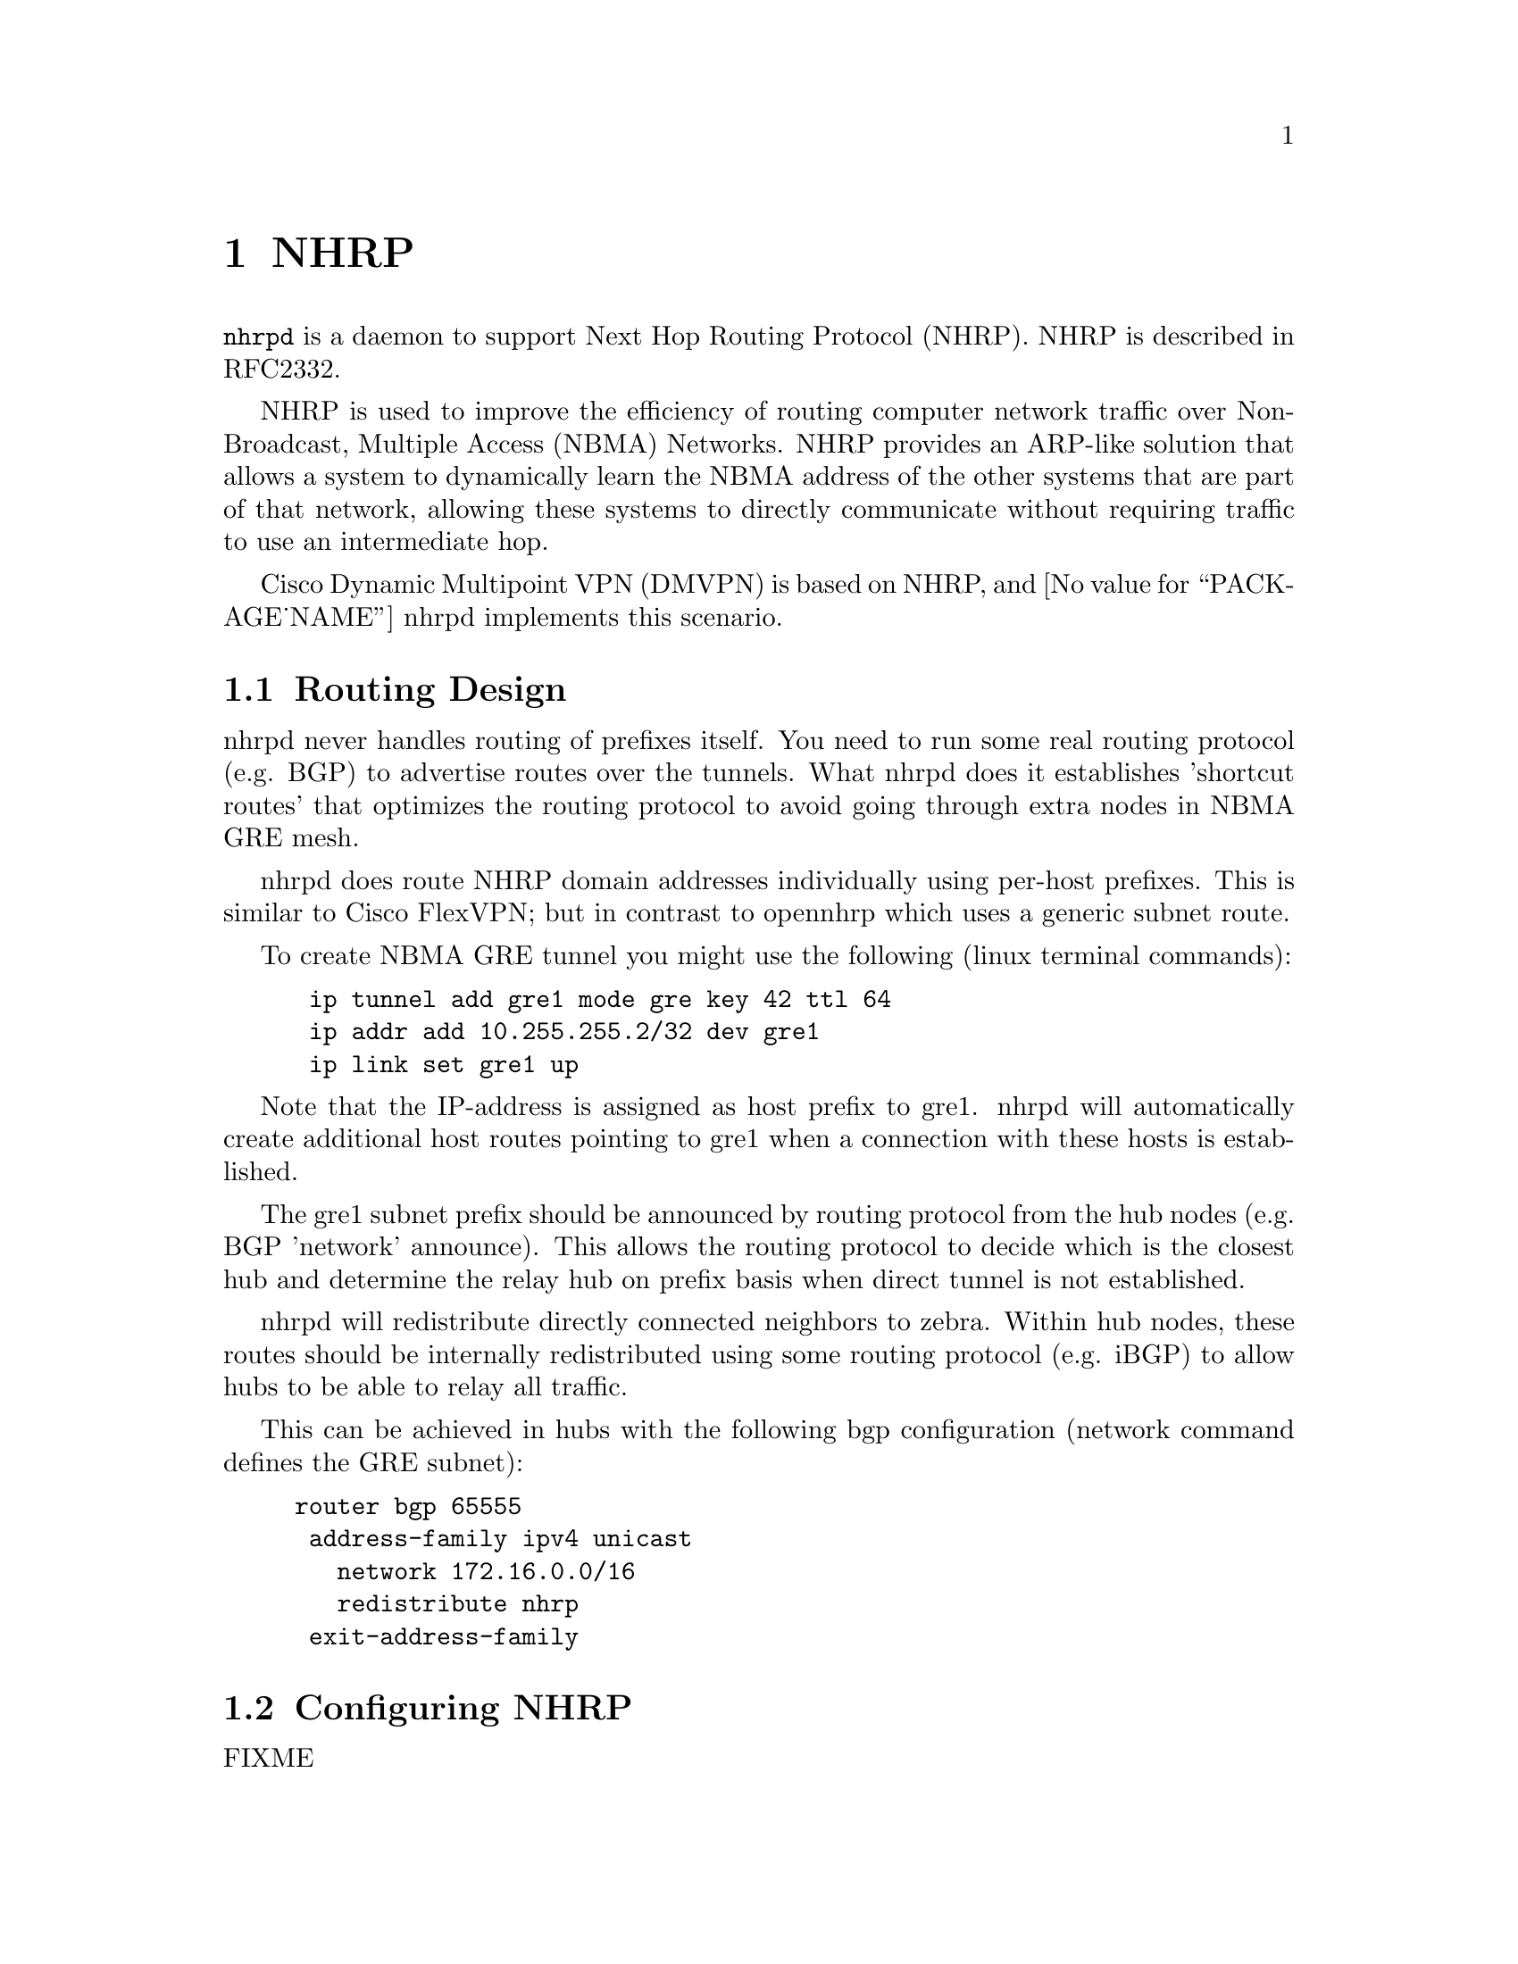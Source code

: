 @cindex NHRP
@node NHRP
@chapter NHRP

@command{nhrpd} is a daemon to support Next Hop Routing Protocol (NHRP).
NHRP is described in RFC2332.

NHRP is used to improve the efficiency of routing computer network
traffic over Non-Broadcast, Multiple Access (NBMA) Networks. NHRP provides
an ARP-like solution that allows a system to dynamically learn the NBMA
address of the other systems that are part of that network, allowing
these systems to directly communicate without requiring traffic to use
an intermediate hop.

Cisco Dynamic Multipoint VPN (DMVPN) is based on NHRP, and
@value{PACKAGE_NAME} nhrpd implements this scenario.

@menu
* Routing Design::
* Configuring NHRP::
* Hub Functionality::
* Integration with IKE::
* NHRP Events::
* Configuration Example::
@end menu

@node Routing Design
@section Routing Design

nhrpd never handles routing of prefixes itself. You need to run some
real routing protocol (e.g. BGP) to advertise routes over the tunnels.
What nhrpd does it establishes 'shortcut routes' that optimizes the
routing protocol to avoid going through extra nodes in NBMA GRE mesh.

nhrpd does route NHRP domain addresses individually using per-host prefixes.
This is similar to Cisco FlexVPN; but in contrast to opennhrp which uses
a generic subnet route.

To create NBMA GRE tunnel you might use the following (linux terminal
commands):
@example
@group
 ip tunnel add gre1 mode gre key 42 ttl 64
 ip addr add 10.255.255.2/32 dev gre1
 ip link set gre1 up
@end group
@end example

Note that the IP-address is assigned as host prefix to gre1. nhrpd will
automatically create additional host routes pointing to gre1 when
a connection with these hosts is established.

The gre1 subnet prefix should be announced by routing protocol from the
hub nodes (e.g. BGP 'network' announce). This allows the routing protocol
to decide which is the closest hub and determine the relay hub on prefix
basis when direct tunnel is not established.

nhrpd will redistribute directly connected neighbors to zebra. Within
hub nodes, these routes should be internally redistributed using some
routing protocol (e.g. iBGP) to allow hubs to be able to relay all traffic.

This can be achieved in hubs with the following bgp configuration (network
command defines the GRE subnet):
@example
@group
router bgp 65555
 address-family ipv4 unicast
   network 172.16.0.0/16
   redistribute nhrp
 exit-address-family
@end group
@end example


@node Configuring NHRP
@section Configuring NHRP

FIXME

@node Hub Functionality
@section Hub Functionality

In addition to routing nhrp redistributed host prefixes, the hub nodes
are also responsible to send NHRP Traffic Indication messages that
trigger creation of the shortcut tunnels.

nhrpd sends Traffic Indication messages based on network traffic captured
using NFLOG. Typically you want to send Traffic Indications for network
traffic that is routed from gre1 back to gre1 in rate limited manner.
This can be achieved with the following iptables rule.

@example
@group
iptables -A FORWARD -i gre1 -o gre1 \
	-m hashlimit --hashlimit-upto 4/minute --hashlimit-burst 1 \
	--hashlimit-mode srcip,dstip --hashlimit-srcmask 24 --hashlimit-dstmask 24 \
	--hashlimit-name loglimit-0 -j NFLOG --nflog-group 1 --nflog-range 128
@end group
@end example

You can fine tune the src/dstmask according to the prefix lengths you
announce internal, add additional IP range matches, or rate limitation
if needed. However, the above should be good in most cases.

This kernel NFLOG target's nflog-group is configured in global nhrp config
with:
@example
@group
nhrp nflog-group 1
@end group
@end example

To start sending these traffic notices out from hubs, use the nhrp
per-interface directive:
@example
@group
interface gre1
 ip nhrp redirect
@end group
@end example

@node Integration with IKE
@section Integration with IKE

nhrpd needs tight integration with IKE daemon for various reasons.
Currently only strongSwan is supported as IKE daemon.

nhrpd connects to strongSwan using VICI protocol based on UNIX socket
(hardcoded now as /var/run/charon.vici).

strongSwan currently needs few patches applied. Please check out the
@uref{http://git.alpinelinux.org/cgit/user/tteras/strongswan/log/?h=tteras-release,release}
and
@uref{http://git.alpinelinux.org/cgit/user/tteras/strongswan/log/?h=tteras,working tree}
git repositories for the patches.

@node NHRP Events
@section NHRP Events

FIXME

@node Configuration Example
@section Configuration Example

FIXME
